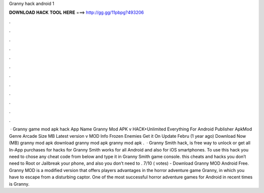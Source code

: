 Granny hack android 1

𝐃𝐎𝐖𝐍𝐋𝐎𝐀𝐃 𝐇𝐀𝐂𝐊 𝐓𝐎𝐎𝐋 𝐇𝐄𝐑𝐄 ===> http://gg.gg/11pbpg?493206

.

.

.

.

.

.

.

.

.

.

.

.

 · Granny game mod apk hack App Name Granny Mod APK v HACK+Unlimited Everything For Android Publisher ApkMod Genre Arcade Size MB Latest version v MOD Info Frozen Enemies Get it On Update Febru (1 year ago) Download Now (MB) granny mod apk download granny mod apk granny mod apk .  · Granny Smith hack, is free way to unlock or get all In-App purchases for  hacks for Granny Smith works for all Android and also for iOS smartphones. To use this hack you need to chose any cheat code from below and type it in Granny Smith game console. this cheats and hacks you don’t need to Root or Jailbreak your phone, and also you don’t need to . 7/10 ( votes) - Download Granny MOD Android Free. Granny MOD is a modified version that offers players advantages in the horror adventure game Granny, in which you have to escape from a disturbing captor. One of the most successful horror adventure games for Android in recent times is Granny.